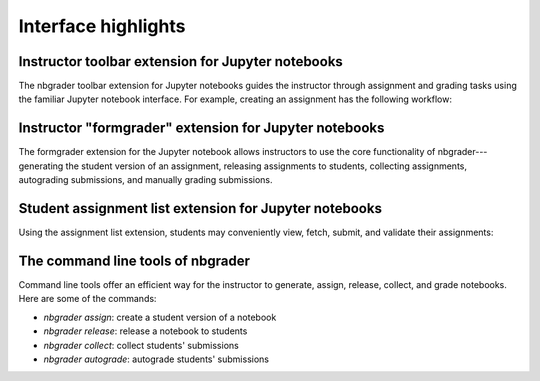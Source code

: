 Interface highlights
====================

Instructor toolbar extension for Jupyter notebooks
--------------------------------------------------

The nbgrader toolbar extension for Jupyter notebooks guides the instructor
through assignment and grading tasks using the familiar Jupyter notebook
interface. For example, creating an assignment has the following workflow:

.. image:: images/creating_assignment.gif
   :alt: Creating assignment

Instructor "formgrader" extension for Jupyter notebooks
-------------------------------------------------------

The formgrader extension for the Jupyter notebook allows instructors to use
the core functionality of nbgrader---generating the student version of an
assignment, releasing assignments to students, collecting assignments,
autograding submissions, and manually grading submissions.

.. image:: images/formgrader.gif
    :alt: Formgrader extension

Student assignment list extension for Jupyter notebooks
-------------------------------------------------------

Using the assignment list extension, students may conveniently view, fetch,
submit, and validate their assignments:

.. image:: images/student_assignment.gif
   :alt: nbgrader assignment list

The command line tools of nbgrader
----------------------------------
Command line tools offer an efficient way for the instructor to generate,
assign, release, collect, and grade notebooks. Here are some of the commands:

* `nbgrader assign`: create a student version of a notebook
* `nbgrader release`: release a notebook to students
* `nbgrader collect`: collect students' submissions
* `nbgrader autograde`: autograde students' submissions
